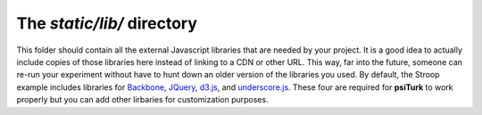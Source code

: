 The `static/lib/` directory
==========================================

This folder should contain all the external
Javascript libraries that are needed by your
project.  It is a good idea to actually include
copies of those libraries here instead of linking
to a CDN or other URL.  This way, far into the
future, someone can re-run your experiment without
have to hunt down an older version of the libraries
you used.  By default, the Stroop example
includes libraries for
`Backbone <http://backbonejs.org/>`__, `JQuery <http://jquery.com/>`__, `d3.js <http://d3js.org/>`__, and 
`underscore.js <http://underscorejs.org/>`__. 
These four are required for **psiTurk** to work
properly but you can add other lirbaries for customization
purposes.
